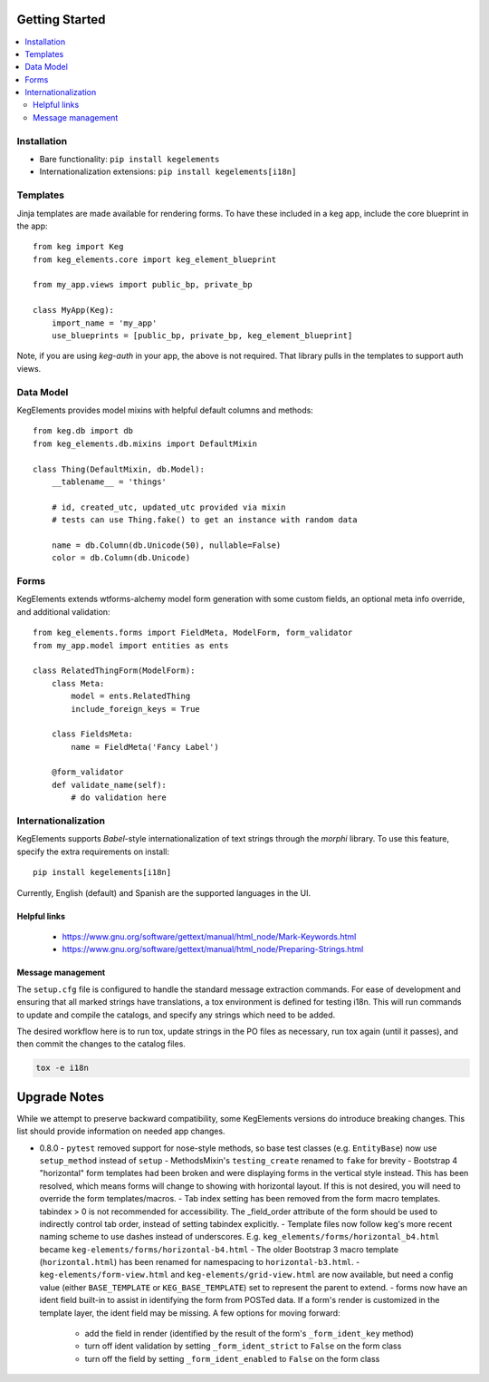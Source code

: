 Getting Started
===============

.. contents::
    :local:

.. _gs-install:

Installation
------------

- Bare functionality: ``pip install kegelements``
- Internationalization extensions: ``pip install kegelements[i18n]``


.. _gs-templates:

Templates
---------

Jinja templates are made available for rendering forms. To have these included in a keg
app, include the core blueprint in the app::

    from keg import Keg
    from keg_elements.core import keg_element_blueprint

    from my_app.views import public_bp, private_bp

    class MyApp(Keg):
        import_name = 'my_app'
        use_blueprints = [public_bp, private_bp, keg_element_blueprint]

Note, if you are using `keg-auth` in your app, the above is not required. That library pulls
in the templates to support auth views.


.. _gs-model:

Data Model
----------

KegElements provides model mixins with helpful default columns and methods::

    from keg.db import db
    from keg_elements.db.mixins import DefaultMixin

    class Thing(DefaultMixin, db.Model):
        __tablename__ = 'things'

        # id, created_utc, updated_utc provided via mixin
        # tests can use Thing.fake() to get an instance with random data

        name = db.Column(db.Unicode(50), nullable=False)
        color = db.Column(db.Unicode)


.. _gs-forms:

Forms
-----

KegElements extends wtforms-alchemy model form generation with some custom fields, an
optional meta info override, and additional validation::

    from keg_elements.forms import FieldMeta, ModelForm, form_validator
    from my_app.model import entities as ents

    class RelatedThingForm(ModelForm):
        class Meta:
            model = ents.RelatedThing
            include_foreign_keys = True

        class FieldsMeta:
            name = FieldMeta('Fancy Label')

        @form_validator
        def validate_name(self):
            # do validation here


.. _gs-i18n:

Internationalization
--------------------

KegElements supports `Babel`-style internationalization of text strings through the `morphi` library.
To use this feature, specify the extra requirements on install::

    pip install kegelements[i18n]

Currently, English (default) and Spanish are the supported languages in the UI.

Helpful links
^^^^^^^^^^^^^

 * https://www.gnu.org/software/gettext/manual/html_node/Mark-Keywords.html
 * https://www.gnu.org/software/gettext/manual/html_node/Preparing-Strings.html


Message management
^^^^^^^^^^^^^^^^^^

The ``setup.cfg`` file is configured to handle the standard message extraction commands. For ease of development
and ensuring that all marked strings have translations, a tox environment is defined for testing i18n. This will
run commands to update and compile the catalogs, and specify any strings which need to be added.

The desired workflow here is to run tox, update strings in the PO files as necessary, run tox again
(until it passes), and then commit the changes to the catalog files.

.. code::

    tox -e i18n


Upgrade Notes
=============

While we attempt to preserve backward compatibility, some KegElements versions do introduce
breaking changes. This list should provide information on needed app changes.

- 0.8.0
  - ``pytest`` removed support for nose-style methods, so base test classes (e.g. ``EntityBase``)
  now use ``setup_method`` instead of ``setup``
  - MethodsMixin's ``testing_create`` renamed to ``fake`` for brevity
  - Bootstrap 4 "horizontal" form templates had been broken and were displaying forms in the
  vertical style instead. This has been resolved, which means forms will change to showing with
  horizontal layout. If this is not desired, you will need to override the form templates/macros.
  - Tab index setting has been removed from the form macro templates. tabindex > 0 is not
  recommended for accessibility. The _field_order attribute of the form should be used to
  indirectly control tab order, instead of setting tabindex explicitly.
  - Template files now follow keg's more recent naming scheme to use dashes instead of underscores.
  E.g. ``keg_elements/forms/horizontal_b4.html`` became ``keg-elements/forms/horizontal-b4.html``
  - The older Bootstrap 3 macro template (``horizontal.html``) has been renamed for
  namespacing to ``horizontal-b3.html``.
  - ``keg-elements/form-view.html`` and ``keg-elements/grid-view.html`` are now available, but
  need a config value (either ``BASE_TEMPLATE`` or ``KEG_BASE_TEMPLATE``) set to represent the
  parent to extend.
  - forms now have an ident field built-in to assist in identifying the form from POSTed data.
  If a form's render is customized in the template layer, the ident field may be missing. A few
  options for moving forward:

    - add the field in render (identified by the result of the form's ``_form_ident_key`` method)
    - turn off ident validation by setting ``_form_ident_strict`` to ``False`` on the form class
    - turn off the field by setting ``_form_ident_enabled`` to ``False`` on the form class
